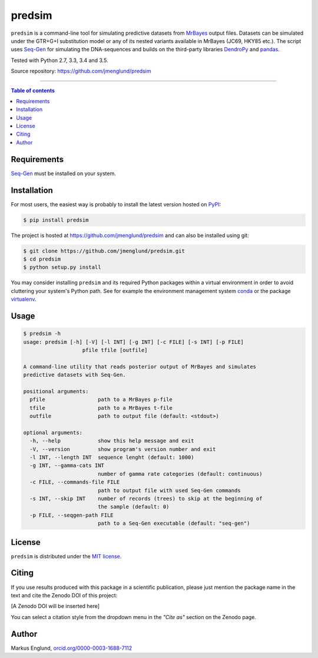 predsim
=======

|Build-Status| |License|

``predsim`` is a command-line tool for simulating predictive
datasets from `MrBayes <http://mrbayes.sourceforge.net>`_ output files. 
Datasets can be simulated under the GTR+G+I substitution model or any of
its nested variants available in MrBayes (JC69, HKY85 etc.). The script 
uses `Seq-Gen <http://tree.bio.ed.ac.uk/software/seqgen/>`_ for 
simulating the DNA-sequences and builds on the third-party libraries 
`DendroPy <http://dendropy.org>`_ and `pandas <http://pandas.pydata.org>`_.

Tested with Python 2.7, 3.3, 3.4 and 3.5.

Source repository: `<https://github.com/jmenglund/predsim>`_

--------------------------------

.. contents:: Table of contents
   :backlinks: top
   :local:


Requirements
------------

`Seq-Gen <http://tree.bio.ed.ac.uk/software/seqgen/>`_ must be installed on
your system.


Installation
------------

For most users, the easiest way is probably to install the latest version 
hosted on `PyPI <https://pypi.python.org/>`_:

.. code-block:: console

    $ pip install predsim

The project is hosted at https://github.com/jmenglund/predsim and 
can also be installed using git:

.. code-block:: console

    $ git clone https://github.com/jmenglund/predsim.git
    $ cd predsim
    $ python setup.py install


You may consider installing ``predsim`` and its required Python packages 
within a virtual environment in order to avoid cluttering your system's 
Python path. See for example the environment management system 
`conda <http://conda.pydata.org>`_ or the package 
`virtualenv <https://virtualenv.pypa.io/en/latest/>`_.


Usage
-----

.. code-block:: console
    
    $ predsim -h
    usage: predsim [-h] [-V] [-l INT] [-g INT] [-c FILE] [-s INT] [-p FILE]
                       pfile tfile [outfile]
    
    A command-line utility that reads posterior output of MrBayes and simulates
    predictive datasets with Seq-Gen.
    
    positional arguments:
      pfile                 path to a MrBayes p-file
      tfile                 path to a MrBayes t-file
      outfile               path to output file (default: <stdout>)
    
    optional arguments:
      -h, --help            show this help message and exit
      -V, --version         show program's version number and exit
      -l INT, --length INT  sequence lenght (default: 1000)
      -g INT, --gamma-cats INT
                            number of gamma rate categories (default: continuous)
      -c FILE, --commands-file FILE
                            path to output file with used Seq-Gen commands
      -s INT, --skip INT    number of records (trees) to skip at the beginning of
                            the sample (default: 0)
      -p FILE, --seqgen-path FILE
                            path to a Seq-Gen executable (default: "seq-gen")


License
-------

``predsim`` is distributed under the 
`MIT license <https://opensource.org/licenses/MIT>`_.


Citing
------

If you use results produced with this package in a scientific 
publication, please just mention the package name in the text and 
cite the Zenodo DOI of this project:

[A Zenodo DOI will be inserted here]

You can select a citation style from the dropdown menu in the 
*"Cite as"* section on the Zenodo page.


Author
------

Markus Englund, `orcid.org/0000-0003-1688-7112 <http://orcid.org/0000-0003-1688-7112>`_

.. |Build-Status| image:: https://travis-ci.org/jmenglund/predsim.svg?branch=master
   :target: https://travis-ci.org/jmenglund/predsim
.. |License| image:: https://img.shields.io/badge/license-MIT-blue.svg
   :target: https://raw.githubusercontent.com/jmenglund/predsim/master/LICENSE.txt
